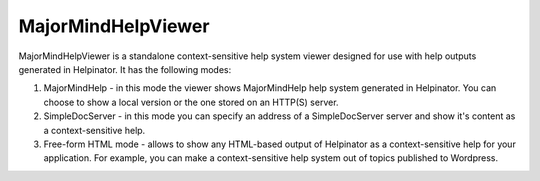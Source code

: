 =====================
MajorMindHelpViewer
=====================


MajorMindHelpViewer is a standalone context-sensitive help system viewer designed for use with help outputs generated in Helpinator. It has the following modes:



1. MajorMindHelp - in this mode the viewer shows MajorMindHelp help system generated in Helpinator. You can choose to show a local version or the one stored on an HTTP(S) server.
2. SimpleDocServer - in this mode you can specify an address of a SimpleDocServer server and show it's content as a context-sensitive help.
3. Free-form HTML mode - allows to show any HTML-based output of Helpinator as a context-sensitive help for your application. For example, you can make a context-sensitive help system out of topics published to Wordpress.
